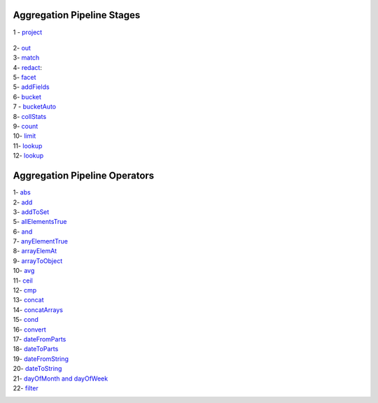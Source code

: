 Aggregation Pipeline Stages
----------------------------

1 - `project <project.rst>`_

    .. include:: project.rst


2- `out <out.rst>`_
    .. include:: out.rst

3- `match <match.rst>`_
    .. include:: match.rst

4- `redact <redact.rst>`_:
    .. include:: redact.rst
5- `facet <facet.rst>`_
    .. include:: facet.rst

5- `addFields <addFields.rst>`_
    .. include:: addFields.rst

6- `bucket <bucket.rst>`_
    .. include:: bucket.rst

7 - `bucketAuto <bucketAuto.rst>`_
    .. include:: bucketAuto.rst

8- `collStats <collStats.rst>`_
    .. include:: collStats.rst

9- `count <count.rst>`_
    .. include:: count.rst

10- `limit <limit.rst>`_
    .. include:: limit.rst

11- `lookup <lookup.rst>`_
    .. include:: lookup.rst

12- `lookup <unwind.rst>`_
    .. include:: unwind.rst

Aggregation Pipeline Operators
------------------------------

1- `abs <abs.rst>`_
    .. include:: abs.rst
2- `add <add.rst>`_
    .. include:: add.rst
3- `addToSet <addToSet.rst>`_
    .. include:: addToSet.rst
5- `allElementsTrue <allElementsTrue.rst>`_
    .. include:: allElementsTrue.rst
6- `and <and.rst>`_
    .. include:: and.rst
7- `anyElementTrue <anyElementTrue.rst>`_
    .. include:: anyElementTrue.rst
8- `arrayElemAt <arrayElemAt.rst>`_
    .. include:: arrayElemAt.rst
9- `arrayToObject <arrayToObject.rst>`_
    .. include:: arrayToObject.rst
10- `avg <avg.rst>`_
    .. include:: avg.rst
11- `ceil <ceil.rst>`_
    .. include:: ceil.rst
12- `cmp <cmp.rst>`_
    .. include:: cmp.rst
13- `concat <concat.rst>`_
    .. include:: concat.rst
14- `concatArrays <concatArrays.rst>`_
    .. include:: concatArrays.rst
15- `cond <cond.rst>`_
    .. include:: cond.rst
16- `convert <convert.rst>`_
    .. include:: convert.rst
17- `dateFromParts <dateFromParts.rst>`_
    .. include:: dateFromParts.rst
18- `dateToParts <dateToParts.rst>`_
    .. include:: dateToParts.rst
19- `dateFromString <dateFromString.rst>`_
    .. include:: dateFromString.rst
20- `dateToString <dateToString.rst>`_
    .. include:: dateToString.rst
21- `dayOfMonth and dayOfWeek <dayOfMonth.rst>`_
    .. include:: dayOfMonth.rst
22- `filter <filter.rst>`_
    .. include:: filter.rst




